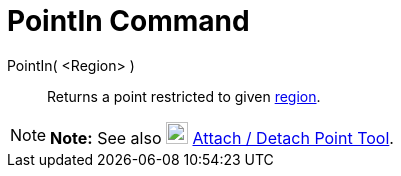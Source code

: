 = PointIn Command

PointIn( <Region> )::
  Returns a point restricted to given xref:/Geometric_Objects.adoc[region].

[NOTE]

====

*Note:* See also image:22px-Mode_attachdetachpoint.svg.png[Mode attachdetachpoint.svg,width=22,height=22]
xref:/tools/Attach_/_Detach_Point_Tool.adoc[Attach / Detach Point Tool].

====
